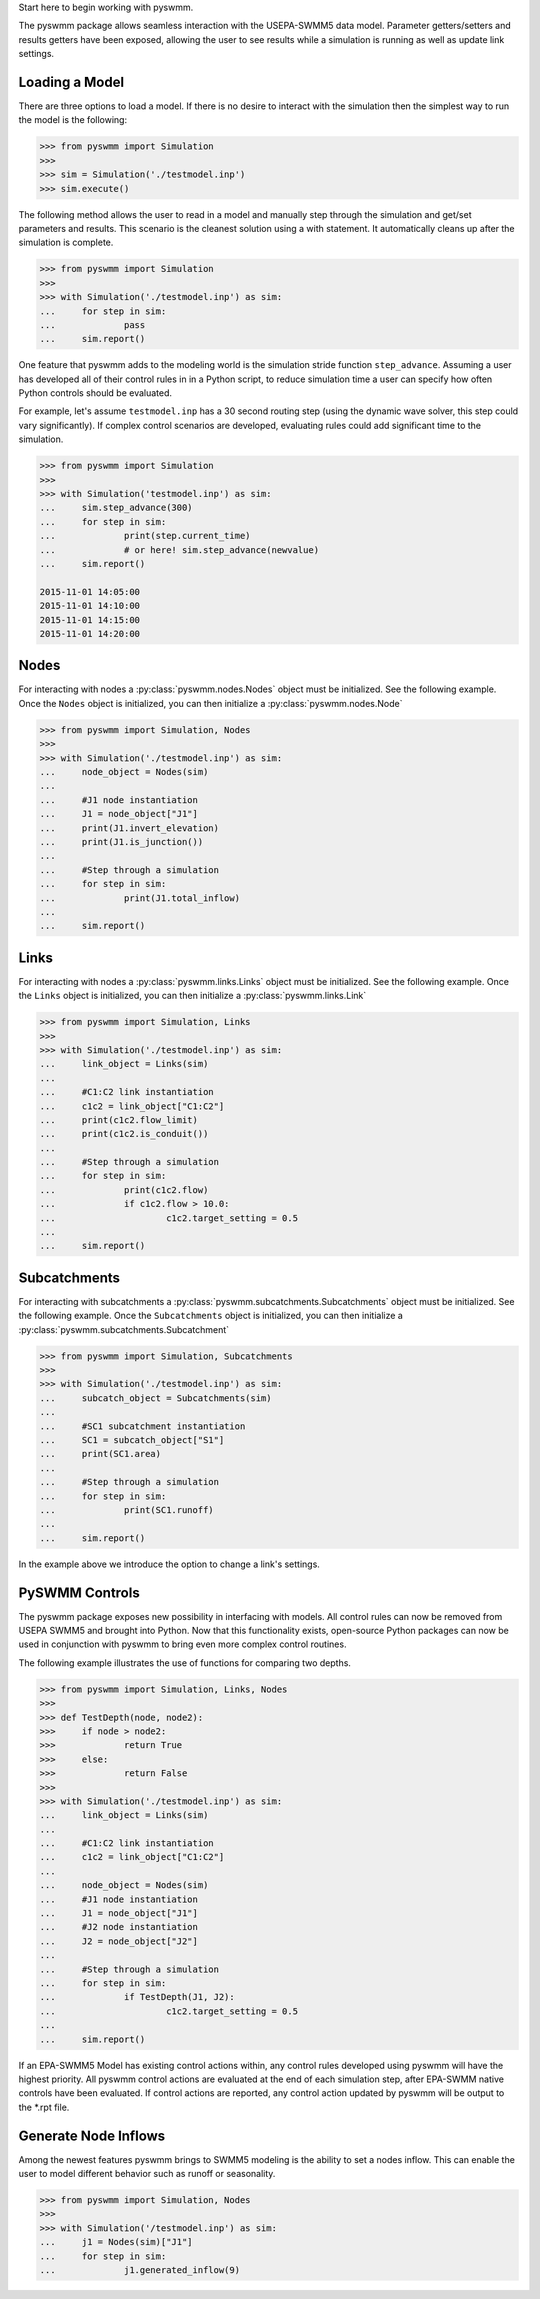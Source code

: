 ..  -*- coding: utf-8 -*-


Start here to begin working with pyswmm.

The pyswmm package allows seamless interaction with the USEPA-SWMM5
data model.  Parameter getters/setters and results getters have been
exposed, allowing the user to see results while a simulation is
running as well as update link settings. 

Loading a Model
---------------

There are three options to load a model. If there is no desire to
interact with the simulation then the simplest way to run the
model is the following:

.. code-block:: python

	>>> from pyswmm import Simulation
	>>> 
	>>> sim = Simulation('./testmodel.inp')
	>>> sim.execute()


The following method allows the user to read in a model and
manually step through the simulation and get/set parameters and 
results.  This scenario is the cleanest solution using a 
with statement. It automatically cleans up after the 
simulation is complete.  

.. code-block:: python

	>>> from pyswmm import Simulation
	>>> 
	>>> with Simulation('./testmodel.inp') as sim:
	... 	for step in sim:
	... 		pass
	... 	sim.report()

One feature that pyswmm adds to the modeling world is the simulation
stride function ``step_advance``.  Assuming a user has developed all 
of their control rules in in a Python script, to reduce simulation 
time a user can specify how often Python controls should be evaluated.  

For example, let's assume ``testmodel.inp`` has a 30 second routing step 
(using the dynamic wave solver, this step could vary significantly).  If
complex control scenarios are developed, evaluating rules could add
significant time to the simulation. 

.. code-block:: python

	>>> from pyswmm import Simulation
	>>> 
	>>> with Simulation('testmodel.inp') as sim:
	... 	sim.step_advance(300)
	... 	for step in sim:
	... 		print(step.current_time)
	... 		# or here! sim.step_advance(newvalue)
	... 	sim.report()

	2015-11-01 14:05:00
	2015-11-01 14:10:00
	2015-11-01 14:15:00
	2015-11-01 14:20:00

Nodes
-----

For interacting with nodes a :py:class:`pyswmm.nodes.Nodes` object must be initialized. 
See the following example. Once the ``Nodes`` object is initialized,
you can then initialize a :py:class:`pyswmm.nodes.Node`

.. code-block:: python
	
	>>> from pyswmm import Simulation, Nodes
	>>> 
	>>> with Simulation('./testmodel.inp') as sim:
	... 	node_object = Nodes(sim)
	... 	
	... 	#J1 node instantiation
	... 	J1 = node_object["J1"]
	... 	print(J1.invert_elevation)
	... 	print(J1.is_junction())
	... 	
	... 	#Step through a simulation
	... 	for step in sim:
	... 		print(J1.total_inflow)
	... 	
	... 	sim.report()


Links
-----

For interacting with nodes a :py:class:`pyswmm.links.Links` object must be initialized. 
See the following example. Once the ``Links`` object is initialized,
you can then initialize a :py:class:`pyswmm.links.Link`

.. code-block:: python

	
	>>> from pyswmm import Simulation, Links
	>>> 
	>>> with Simulation('./testmodel.inp') as sim:
	... 	link_object = Links(sim)
	... 	
	... 	#C1:C2 link instantiation
	... 	c1c2 = link_object["C1:C2"]
	... 	print(c1c2.flow_limit)
	... 	print(c1c2.is_conduit())
	... 	
	... 	#Step through a simulation
	... 	for step in sim:
	... 		print(c1c2.flow)
	... 		if c1c2.flow > 10.0:
	... 			c1c2.target_setting = 0.5
	... 	
	... 	sim.report()

	
Subcatchments
-------------

For interacting with subcatchments a :py:class:`pyswmm.subcatchments.Subcatchments` 
object must be initialized. See the following example. Once the ``Subcatchments`` object is initialized,
you can then initialize a :py:class:`pyswmm.subcatchments.Subcatchment`

.. code-block:: python

	
	>>> from pyswmm import Simulation, Subcatchments
	>>> 
	>>> with Simulation('./testmodel.inp') as sim:
	... 	subcatch_object = Subcatchments(sim)
	... 	
	... 	#SC1 subcatchment instantiation
	... 	SC1 = subcatch_object["S1"]
	... 	print(SC1.area)
	... 	
	... 	#Step through a simulation
	... 	for step in sim:
	... 		print(SC1.runoff)
	... 	
	... 	sim.report()

	
In the example above we introduce the option to change a link's settings. 	

PySWMM Controls
---------------

The pyswmm package exposes new possibility in interfacing with models.  All control
rules can now be removed from USEPA SWMM5 and brought into Python.  Now that this
functionality exists, open-source Python packages can now be used in conjunction 
with pyswmm to bring even more complex control routines.  

The following example illustrates the use of functions for 
comparing two depths. 

.. code-block:: python

	>>> from pyswmm import Simulation, Links, Nodes
	>>>
	>>> def TestDepth(node, node2):
	>>> 	if node > node2:
	>>> 		return True
	>>> 	else: 
	>>> 		return False
	>>> 
	>>> with Simulation('./testmodel.inp') as sim:
	... 	link_object = Links(sim)
	... 	
	... 	#C1:C2 link instantiation
	... 	c1c2 = link_object["C1:C2"]
	...
	... 	node_object = Nodes(sim)
	... 	#J1 node instantiation
	... 	J1 = node_object["J1"]
	... 	#J2 node instantiation
	... 	J2 = node_object["J2"]
	...
	... 	#Step through a simulation
	... 	for step in sim:
	... 		if TestDepth(J1, J2):
	... 			c1c2.target_setting = 0.5
	... 	
	... 	sim.report()

If an EPA-SWMM5 Model has existing control actions within, any control 
rules developed using pyswmm will have the highest priority.  All pyswmm
control actions are evaluated at the end of each simulation step, after 
EPA-SWMM native controls have been evaluated.  If control actions are reported,
any control action updated by pyswmm will be output to the *.rpt file. 


Generate Node Inflows
---------------------

Among the newest features pyswmm brings to SWMM5 modeling is the ability to 
set a nodes inflow.  This can enable the user to model different behavior such as
runoff or seasonality.  

.. code-block:: python

	>>> from pyswmm import Simulation, Nodes
	>>>
	>>> with Simulation('/testmodel.inp') as sim:
	... 	j1 = Nodes(sim)["J1"]
	... 	for step in sim:
	... 		j1.generated_inflow(9)
